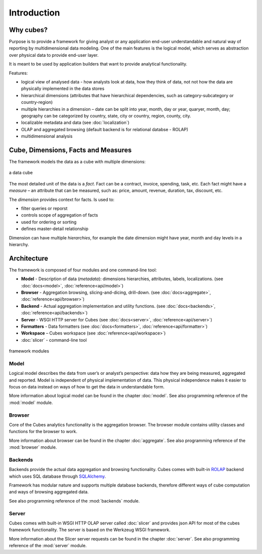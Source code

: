++++++++++++
Introduction
++++++++++++

Why cubes?
==========

Purpose is to provide a framework for giving analyst or any application 
end-user understandable and natural way of reporting by multidimensional 
data modeling. One of the main features is the logical model, which serves as
abstraction over physical data to provide end-user layer.

It is meant to be used by application builders that want to provide analytical
functionality.

Features:

* logical view of analysed data - how analysts look at data, how they think of
  data, not not how the data are physically implemented in the data stores
* hierarchical dimensions (attributes that have hierarchical dependencies,
  such as category-subcategory or country-region)
* multiple hierarchies in a dimension – date can be split into year, month,
  day or year, quaryer, month, day; geography can be categorized by country,
  state, city or country, region, county, city.
* localizable metadata and data (see :doc:`localization`)

* OLAP and aggregated browsing (default backend is for relational databse - 
  ROLAP)
* multidimensional analysis

Cube, Dimensions, Facts and Measures
====================================

The framework models the data as a cube with multiple dimensions:

.. figure:: images/cube-dims_and_cell.png
    :align: center
    :width: 400px

    a data cube
    
The most detailed unit of the data is a *fact*. Fact can be a contract,
invoice, spending, task, etc. Each fact might have a *measure* – an attribute
that can be measured, such as: price, amount, revenue, duration, tax,
discount, etc.

The *dimension* provides context for facts. Is used to:

* filter queries or reporst
* controls scope of aggregation of facts
* used for ordering or sorting
* defines master-detail relationship

Dimension can have multiple *hierarchies*, for example the date dimension
might have year, month and day levels in a hierarchy.

Architecture
============

The framework is composed of four modules and one command-line tool:

* **Model** - Description of data (*metadata*): dimensions hierarchies,
  attributes, labels, localizations.
  (see :doc:`docs<model>`, :doc:`reference<api/model>`) 
* **Browser** - Aggregation browsing, slicing-and-dicing, drill-down.
  (see :doc:`docs<aggregate>`, :doc:`reference<api/browser>`) 
* **Backend** - Actual aggregation implementation and utility functions.
  (see :doc:`docs<backends>`, :doc:`reference<api/backends>`) 
* **Server** - WSGI HTTP server for Cubes
  (see :doc:`docs<server>`, :doc:`reference<api/server>`) 
* **Formatters** - Data formatters
  (see :doc:`docs<formatters>`, :doc:`reference<api/formatter>`) 
* **Workspace** – Cubes workspace
  (see :doc:`reference<api/workspace>`) 
* :doc:`slicer` - command-line tool

.. figure:: images/arch-modules.png
    :align: center
    :width: 600px

    framework modules

Model
-----

Logical model describes the data from user’s or analyst’s perspective: data
how they are being measured, aggregated and reported. Model is independent of
physical implementation of data. This physical independence makes it easier to
focus on data instead on ways of how to get the data in understandable form.

More information about logical model can be found in the chapter :doc:`model`. 
See also programming reference of the :mod:`model` module.

Browser
-------

Core of the Cubes analytics functionality is the aggregation browser. The 
browser module contains utility classes and functions for the 
browser to work.

More information about browser can be found in the chapter :doc:`aggregate`. 
See also programming reference of the :mod:`browser` module.

Backends
--------

Backends provide the actual data aggregation and browsing functionality. Cubes 
comes with built-in `ROLAP`_ backend which uses SQL database through 
`SQLAlchemy`_.

Framework has modular nature and supports multiple database backends,
therefore different ways of cube computation and ways of browsing aggregated
data.

See also programming reference of the :mod:`backends` module.

.. _ROLAP: http://en.wikipedia.org/wiki/ROLAP
.. _SQLAlchemy: http://www.sqlalchemy.org/download.html

Server
------

Cubes comes with built-in WSGI HTTP OLAP server called :doc:`slicer` and 
provides json API for most of the cubes framework functionality. The server is 
based on the Werkzeug WSGI framework.

More information about the Slicer server requests can be found in the chapter 
:doc:`server`. See also programming reference of the :mod:`server` module.


.. seealso::

    :doc:`schemas`
        Example database schemas and use patterns with their respective
        models.
